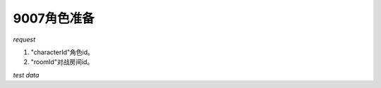 9007角色准备
============

*request*

.. code-block:: json
   :linenos:

    {
        "characterId": 1,
        "roomId": 1
    }

#. "characterId"角色id。
#. "roomId"对战房间id。

*test data*

.. code-block:: json
   :linenos:

   {
      "characterId": 2,
      "roomId": 1
   }
